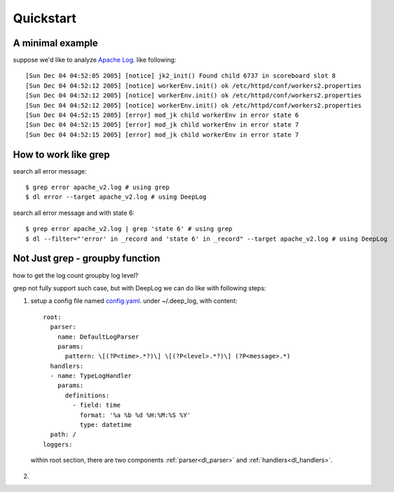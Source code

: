 ======================
Quickstart
======================

A minimal example
------------------
suppose we'd like to analyze  `Apache Log
<https://raw.githubusercontent.com/logpai/loghub/e293fb24b5d64f97c3277c0ca6ca63ef1008d721/Apache/Apache_2k.log>`_. like following::
  
[Sun Dec 04 04:52:05 2005] [notice] jk2_init() Found child 6737 in scoreboard slot 8
[Sun Dec 04 04:52:12 2005] [notice] workerEnv.init() ok /etc/httpd/conf/workers2.properties
[Sun Dec 04 04:52:12 2005] [notice] workerEnv.init() ok /etc/httpd/conf/workers2.properties
[Sun Dec 04 04:52:12 2005] [notice] workerEnv.init() ok /etc/httpd/conf/workers2.properties
[Sun Dec 04 04:52:15 2005] [error] mod_jk child workerEnv in error state 6
[Sun Dec 04 04:52:15 2005] [error] mod_jk child workerEnv in error state 7
[Sun Dec 04 04:52:15 2005] [error] mod_jk child workerEnv in error state 7

How to work like grep
----------------------

search all error message::

$ grep error apache_v2.log # using grep
$ dl error --target apache_v2.log # using DeepLog
  
search all error message and with state 6::

$ grep error apache_v2.log | grep 'state 6' # using grep
$ dl --filter="'error' in _record and 'state 6' in _record" --target apache_v2.log # using DeepLog

Not Just grep - groupby function
---------------------------------
how to get the log count groupby log level?

grep not fully support such case, but with DeepLog we can do like with following steps:


1. setup a config file named `config.yaml`__. under ~/.deep_log, with content::

    root:
      parser:
        name: DefaultLogParser
        params:
          pattern: \[(?P<time>.*?)\] \[(?P<level>.*?)\] (?P<message>.*)
      handlers:
      - name: TypeLogHandler
        params:
          definitions:
            - field: time
              format: '%a %b %d %H:%M:%S %Y'
              type: datetime
      path: /
    loggers:



  within root section, there are two components :ref:`parser<dl_parser>` and :ref:`handlers<dl_handlers>`.

.. __: https://raw.githubusercontent.com/linewx/deep-log/master/samples/sample1/config.yaml

2.




   




